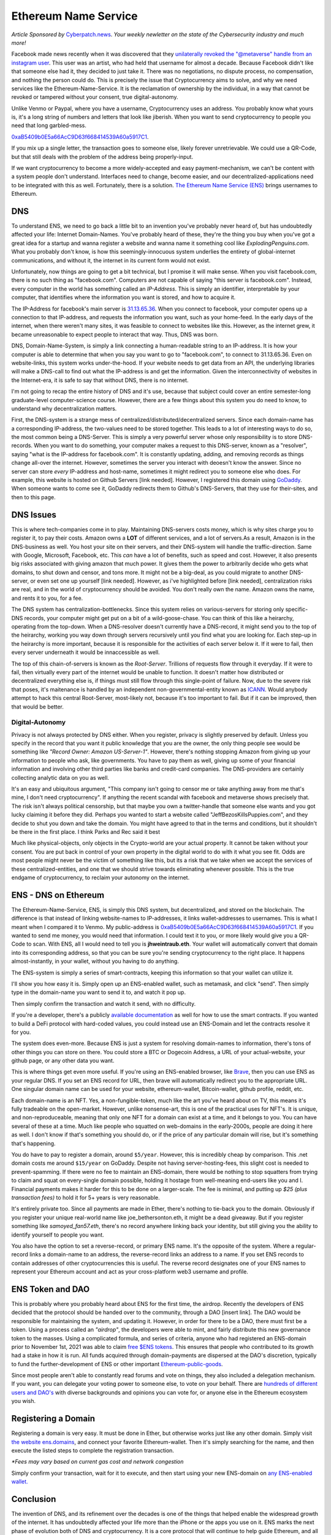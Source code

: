 Ethereum Name Service
=======================

*Article Sponsored by* `Cyberpatch.news <https://www.cyberpatch.news/>`_. *Your weekly newletter on the state of the Cybersecurity industry and much more!*

Facebook made news recently when it was discovered that they `unilaterally revoked the "@metaverse" handle from an instagram user <https://arstechnica.com/tech-policy/2021/12/woman-lost-metaverse-instagram-handle-days-after-facebook-name-change/>`_. This user was an artist, who had held that username for almost a decade. Because Facebook didn't like that someone else had it, they decided to just take it. There was no negotiations, no dispute process, no compensation, and nothing the person could do. This is precisely the issue that Cryptocurrency aims to solve, and why we need services like the Ethereum-Name-Service. It is the reclamation of ownership by the individual, in a way that cannot be revoked or tampered without your consent, true digital-autonomy.

Unlike Venmo or Paypal, where you have a username, Cryptocurrency uses an address. You probably know what yours is, it's a long string of numbers and letters that look like jiberish. When you want to send cryptocurrency to people you need that long garbled-mess. 

`0xaB5409b0E5a66AcC9D63f668414539A60a5917C1 <https://etherscan.io/address/0xaB5409b0E5a66AcC9D63f668414539A60a5917C1>`_. 

If you mix up a single letter, the transaction goes to someone else, likely forever unretrievable. We could use a QR-Code, but that still deals with the problem of the address being properly-input.

If we want cryptocurrency to become a more widely-accepted and easy payment-mechanism, we can't be content with a system people don't understand. Interfaces need to change, become easier, and our decentralized-applications need to be integrated with this as well. Fortunately, there is a solution. `The Ethereum Name Service (ENS) <https://ens.domains>`_ brings usernames to Ethereum.

.. image:: images/ens/ens_banner.png

DNS
----

To understand ENS, we need to go back a little bit to an invention you've probably never heard of, but has undoubtedly affected your life: Internet Domain-Names. You've probably heard of these, they're the thing you buy when you've got a great idea for a startup and wanna register a website and wanna name it something cool like *ExplodingPenguins.com*. What you probably don't know, is how this seemingly-innocuous system underlies the entirety of global-internet communications, and without it, the internet in its current form would not exist.

Unfortunately, now things are going to get a bit technical, but I promise it will make sense. When you visit facebook.com, there is no such thing as "facebook.com". Computers are not capable of saying "this server is facebook.com". Instead, every computer in the world has something called an *IP-Address*. This is simply an identifier, interpretable by your computer, that identifies where the information you want is stored, and how to acquire it.

The IP-Address for facebook's main server is `31.13.65.36 <http://31.13.65.36>`_. When you connect to facebook, your computer opens up a connection to that IP-address, and requests the information you want, such as your home-feed. In the early days of the internet, when there weren't many sites, it was feasible to connect to websites like this. However, as the internet grew, it became unreasonable to expect people to interact that way. Thus, DNS was born.

DNS, Domain-Name-System, is simply a link connecting a human-readable string to an IP-address. It is how your computer is able to determine that when you say you want to go to "facebook.com", to connect to 31.13.65.36. Even on website-links, this system works under-the-hood. If your website needs to get data from an API, the underlying libraries will make a DNS-call to find out what the IP-address is and get the information. Given the interconnectivity of websites in the Internet-era, it is safe to say that without DNS, there is no internet.

.. image:: images/ens/dns.png

I'm not going to recap the entire history of DNS and it's use, because that subject could cover an entire semester-long graduate-level computer-science course. However, there are a few things about this system you do need to know, to understand why decentralization matters. 

First, the DNS-system is a strange mess of centralized/distributed/decentralized servers. Since each domain-name has a corresponding IP-address, the two-values need to be stored together. This leads to a lot of interesting ways to do so, the most common being a DNS-Server. This is simply a very powerful server whose only responsibility is to store DNS-records. When you want to do something, your computer makes a request to this DNS-server, known as a "resolver", saying "what is the IP-address for facebook.com". It is constantly updating, adding, and removing records as things change all-over the internet. However, sometimes the server you interact with deoesn't know the answer. Since no server can store *every* IP-address and host-name, sometimes it might redirect you to someone else who does. For example, this website is hosted on Github Servers [link needed]. However, I registered this domain using `GoDaddy <https://godaddy.com>`_. When someone wants to come see it, GoDaddy redirects them to Github's DNS-Servers, that they use for their-sites, and then to this page.

.. image:: images/ens/dns_chain.png

DNS Issues
------------

This is where tech-companies come in to play. Maintaining DNS-servers costs money, which is why sites charge you to register it, to pay their costs. Amazon owns a **LOT** of different services, and a lot of servers.As a result, Amazon is in the DNS-business as well. You host your site on their servers, and their DNS-system will handle the traffic-direction. Same with Google, Microsoft, Facebook, etc. This *can* have a lot of benefits, such as speed and cost. However, it also presents big risks associated with giving amazon that much power. It gives them the power to arbitrarily decide who gets what domains, to shut down and censor, and tons more. It might not be a big-deal, as you could migrate to another DNS-server, or even set one up yourself [link needed]. However, as i've highlighted before [link needed], centralization risks are real, and in the world of cryptocurrency should be avoided. You don't really own the name. Amazon owns the name, and rents it to you, for a fee.

The DNS system has centralization-bottlenecks. Since this system relies on various-servers for storing only specific-DNS records, your computer might get put on a bit of a wild-goose-chase. You can think of this like a heirarchy, operating from the top-down. When a DNS-resolver doesn't currently have a DNS-record, it might send you to the top of the heirarchy, working you way down through servers recursively until you find what you are looking for. Each step-up in the heirarchy is more important, because it is responsible for the activities of each server below it. If it were to fail, then every server underneath it would be innaccessible as well.

.. image:: images/ens/dns_heirarchy.png

The top of this chain-of-servers is known as the *Root-Server*. Trillions of requests flow through it everyday. If it were to fail, then virtually every part of the internet would be unable to function. It doesn't matter how distributed or decentralized everything else is, if things must still flow through this single-point of failure. Now, due to the severe risk that poses, it's maitenance is handled by an independent non-governmental-entity known as `ICANN <https://www.icann.org/>`_. Would anybody attempt to hack this central Root-Server, most-likely not, because it's too important to fail. But if it can be improved, then that would be better.

Digital-Autonomy
********************

Privacy is not always protected by DNS either. When you register, privacy is slightly preserved by default. Unless you specify in the record that you want it public knowledge that you are the owner, the only thing people see would be something like *"Record Owner: Amazon US-Server-1"*. However, there's nothing stopping Amazon from giving up your information to people who ask, like governments. You have to pay them as well, giving up some of your financial information and involving other third parties like banks and credit-card companies. The DNS-providers are certainly collecting analytic data on you as well.

It's an easy and ubiquitous argument, "This company isn't going to censor me or take anything away from me that's mine, I don't need cryptocurrency". If anything the recent scandal with facebook and metaverse shows precisely that. The risk isn't always political censorship, but that maybe you own a twitter-handle that someone else wants and you got lucky claiming it before they did. Perhaps you wanted to start a website called "JeffBezosKillsPuppies.com", and they decide to shut you down and take the domain. You might have agreed to that in the terms and conditions, but it shouldn't be there in the first place. I think Parks and Rec said it best

.. image:: images/ens/pandr.png

Much like physical-objects, only objects in the Crypto-world are your actual property. It cannot be taken without your consent. You are put back in control of your own property in the digital world to do with it what you see fit. Odds are most people might never be the victim of something like this, but its a risk that we take when we accept the services of these centralized-entities, and one that we should strive towards eliminating whenever possible. This is the true endgame of cryptocurrency, to reclaim your autonomy on the internet.

ENS - DNS on Ethereum
------------------------

The Ethereum-Name-Service, ENS, is simply this DNS system, but decentralized, and stored on the blockchain. The difference is that instead of linking website-names to IP-addresses, it links wallet-addresses to usernames. This is what I meant when I compared it to Venmo. My public-address is 
`0xaB5409b0E5a66AcC9D63f668414539A60a5917C1 <https://etherscan.io/address/0xaB5409b0E5a66AcC9D63f668414539A60a5917C1>`_. If you wanted to send me money, you would need that information. I could text it to you, or more likely would give you a QR-Code to scan. With ENS, all I would need to tell you is **jhweintraub.eth**. Your wallet will automatically convert that domain into its corresponding address, so that you can be sure you're sending cryptocurrency to the right place. It happens almost-instantly, in your wallet, without you having to do anything.

The ENS-system is simply a series of smart-contracts, keeping this information so that your wallet can utilize it.

I'll show you how easy it is. Simply open up an ENS-enabled wallet, such as metamask, and click "send". Then simply type in the domain-name you want to send it to, and watch it pop up.

.. image:: images/ens/vitalik_1.png

Then simply confirm the transaction and watch it send, with no difficulty.

.. image:: images/ens/vitalik_2.png

If you're a developer, there's a publicly `available documentation <https://docs.ens.domains/>`_ as well for how to use the smart contracts. If you wanted to build a DeFi protocol with hard-coded values, you could instead use an ENS-Domain and let the contracts resolve it for you.

The system does even-more. Because ENS is just a system for resolving domain-names to information, there's tons of other things you can store on there. You could store a BTC or Dogecoin Address, a URL of your actual-website, your github page, or any other data you want.

.. image:: images/ens/ens_misc.png

This is where things get even more useful. If you're using an ENS-enabled browser, like `Brave <https://brave.com>`_, then you can use ENS as your regular DNS. If you set an ENS record for URL, then brave will automatically redirect you to the appropriate URL. One singular domain name can be used for your website, ethereum-wallet, Bitcoin-wallet, github profile, reddit, etc.

Each domain-name is an NFT. Yes, a non-fungible-token, much like the art you've heard about on TV, this means it's fully tradeable on the open-market. However, unlike nonsense-art, this is one of the practical uses for NFT's. It is unique, and non-reproduceable, meaning that only one NFT for a domain can exist at a time, and it belongs to you. You can have several of these at a time. Much like people who squatted on web-domains in the early-2000s, people are doing it here as well. I don't know if that's something you should do, or if the price of any particular domain will rise, but it's something that's happening.

You do have to pay to register a domain, around ``$5/year``. However, this is incredibly cheap by comparison. This .net domain costs me around ``$15/year`` on GoDaddy. Despite not having server-hosting-fees, this slight cost is needed to prevent-spamming. If there were no fee to maintain an ENS-domain, there would be nothing to stop squatters from trying to claim and squat on every-single domain possible, holding it hostage from well-meaning end-users like you and I. Financial payments makes it harder for this to be done on a larger-scale. The fee is minimal, and putting up *$25 (plus transaction fees)* to hold it for 5+ years is very reasonable.

It's entirely private too. Since all payments are made in Ether, there's nothing to tie-back you to the domain. Obviously if you register your unique real-world name like joe_bethersonton.eth, it might be a dead giveaway. But if you register something like *samoyed_fan57.eth*, there's no record anywhere linking back your identity, but still giving you the ability to identify yourself to people you want.

You also have the option to set a reverse-record, or primary ENS name. It's the opposite of the system. Where a regular-record links a domain-name to an address, the reverse-record links an address to a name. If you set ENS records to contain addresses of other cryptocurrencies this is useful. The reverse record designates one of your ENS names to represent your Ethereum account and act as your cross-platform web3 username and profile.


ENS Token and DAO
--------------------

This is probably where you probably heard about ENS for the first time, the airdrop. Recently the developers of ENS decided that the protocol should be handed over to the community, through a DAO [insert link]. The DAO would be responsible for maintaining the system, and updating it. However, in order for there to be a DAO, there must first be a token. Using a process called an *"airdrop"*, the developers were able to mint, and fairly distribute this new governance token to the masses. Using a complicated formula, and series of criteria, anyone who had registered an ENS-domain prior to November 1st, 2021 was able to claim `free $ENS tokens <https://claims.ens.domains/dashboard>`_. This ensures that people who contributed to its growth had a stake in how it is run. All funds acquired through domain-payments are dispersed at the DAO's discretion, typically to fund the further-development of ENS or other important `Ethereum-public-goods <https://medium.com/ethereum-optimism/retroactive-public-goods-funding-33c9b7d00f0c>`_.


Since most people aren't able to constantly read forums and vote on things, they also included a delegation mechanism. If you want, you can delegate your voting power to someone else, to vote on your behalf. There are `hundreds of different users and DAO's <https://discuss.ens.domains/t/ens-dao-delegate-applications/815>`_ with diverse backgrounds and opinions you can vote for, or anyone else in the Ethereum ecosystem you wish.

.. raw:: html

    <div class="nomics-ticker-widget" data-name="Ethereum Name Service" data-base="ENS" data-quote="USD"></div><script src="https://widget.nomics.com/embed.js"></script>

Registering a Domain
----------------------

Registering a domain is very easy. It must be done in Ether, but otherwise works just like any other domain. Simply visit `the website ens.domains <https://ens.domains>`_, and connect your favorite Ethereum-wallet. Then it's simply searching for the name, and then execute the listed steps to complete the registration transaction.

*\*Fees may vary based on current gas cost and network congestion*

.. image:: images/ens/ens_home.png

.. image:: images/ens/ens_name.png


Simply confirm your transaction, wait for it to execute, and then start using your new ENS-domain on `any ENS-enabled wallet. <https://ens.domains/#home-ecosystem>`_

Conclusion
-----------------

The invention of DNS, and its refinement over the decades is one of the things that helped enable the widespread growth of the internet. It has undoubtedly affected your life more than the iPhone or the apps you use on it. ENS marks the next phase of evolution both of DNS and cryptocurrency. It is a core protocol that will continue to help guide Ethereum, and all of cryptocurrency into the future, to help fold in new users. Its utility is endless, its community committed to its mission of decentralization and fairness, its tech strong and secure, and available to all. What kinds of development and applications it enables, and how it progresses only time will tell, but it remains another shining example of the future of Web3 is capable of.

